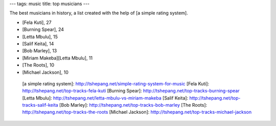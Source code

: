 ---
tags: music
title: top musicians
---

The best musicians in history, a list created with the help of [a simple
rating system].

-   [Fela Kuti], 27
-   [Burning Spear], 24
-   [Letta Mbulu], 15
-   [Salif Keita], 14
-   [Bob Marley], 13
-   [Miriam Makeba][Letta Mbulu], 11
-   [The Roots], 10
-   [Michael Jackson], 10

  [a simple rating system]: http://tshepang.net/simple-rating-system-for-music
  [Fela Kuti]: http://tshepang.net/top-tracks-fela-kuti
  [Burning Spear]: http://tshepang.net/top-tracks-burning-spear
  [Letta Mbulu]: http://tshepang.net/letta-mbulu-vs-miriam-makeba
  [Salif Keita]: http://tshepang.net/top-tracks-salif-keita
  [Bob Marley]: http://tshepang.net/top-tracks-bob-marley
  [The Roots]: http://tshepang.net/top-tracks-the-roots
  [Michael Jackson]: http://tshepang.net/top-tracks-michael-jackson
